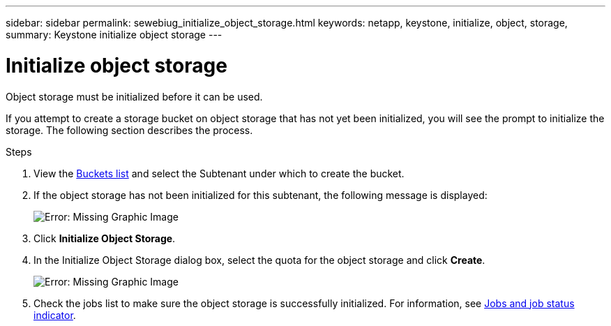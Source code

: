 ---
sidebar: sidebar
permalink: sewebiug_initialize_object_storage.html
keywords: netapp, keystone, initialize, object, storage,
summary: Keystone initialize object storage
---

= Initialize object storage
:hardbreaks:
:nofooter:
:icons: font
:linkattrs:
:imagesdir: ./media/

[.lead]
Object storage must be initialized before it can be used.

If you attempt to create a storage bucket on object storage that has not yet been initialized, you will see the prompt to initialize the storage. The following section describes the process.

.Steps

. View the link:sewebiug_view_buckets.html#view-buckets[Buckets list] and select the Subtenant under which to create the bucket.
. If the object storage has not been initialized for this subtenant, the following message is displayed:
+
image:sewebiug_image31.png[Error: Missing Graphic Image]
+
. Click *Initialize Object Storage*.
. In the Initialize Object Storage dialog box, select the quota for the object storage and click *Create*.
+
image:sewebiug_image32.png[Error: Missing Graphic Image]
+
. Check the jobs list to make sure the object storage is successfully initialized. For information, see link:sewebiug_netapp_service_engine_web_interface_overview.html#jobs-and-job-status-indicator[Jobs and job status indicator].
